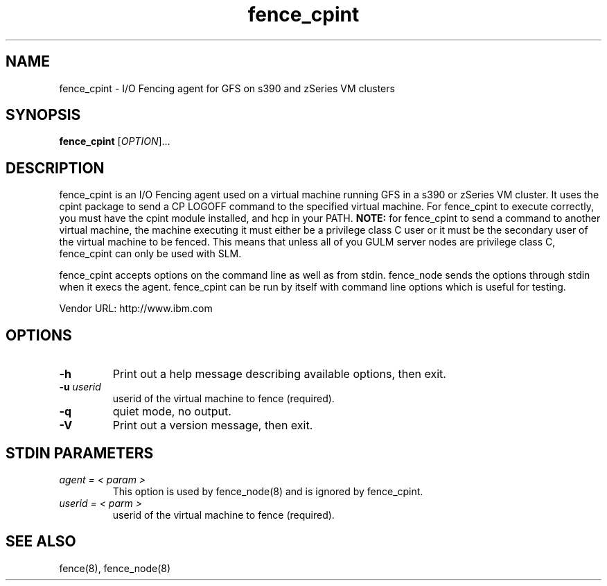 .TH fence_cpint 8

.SH NAME
fence_cpint - I/O Fencing agent for GFS on s390 and zSeries VM clusters

.SH SYNOPSIS
.B
fence_cpint
[\fIOPTION\fR]...

.SH DESCRIPTION
fence_cpint is an I/O Fencing agent used on a virtual machine running GFS in a
s390 or zSeries VM cluster.
It uses the cpint package to send a CP LOGOFF command to the specified virtual
machine.
For fence_cpint to execute correctly, you must have the cpint module installed,
and hcp in your PATH.
\fBNOTE:\fP for fence_cpint to send a command to another virtual machine, the
machine executing it must either be a privilege class C user or it must be
the secondary user of the virtual machine to be fenced.  This means that unless
all of you GULM server nodes are privilege class C, fence_cpint can only be
used with SLM.

fence_cpint accepts options on the command line as well as from stdin.
fence_node sends the options through stdin when it execs the agent.
fence_cpint can be run by itself with command line options which is useful for
testing.

Vendor URL: http://www.ibm.com

.SH OPTIONS
.TP
\fB-h\fP
Print out a help message describing available options, then exit.
.TP
\fB-u\fP \fIuserid\fP
userid of the virtual machine to fence (required).
.TP
\fB-q\fP
quiet mode, no output.
.TP
\fB-V\fP
Print out a version message, then exit.

.SH STDIN PARAMETERS
.TP
\fIagent = < param >\fR
This option is used by fence_node(8) and is ignored by fence_cpint.
.TP
\fIuserid = < parm >\fP
userid of the virtual machine to fence (required).

.SH SEE ALSO
fence(8), fence_node(8)

